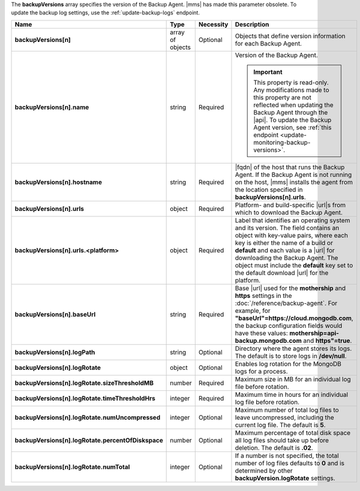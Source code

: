 The **backupVersions** array specifies the version of the Backup Agent.
|mms| has made this parameter obsolete. To update the backup log
settings, use the :ref:`update-backup-logs` endpoint.

.. code-block:: json
   :linenos:

   "backupVersions[n]" : [
     {
      "name" : "<string>",
       "hostname" : "<string>",
       "urls" : {
        "<platform1>" : {
          "<build1>" : "<string>",
           ...,
           "default" : "<string>"
         },
         ...
       },
       "baseUrl" : "<string>",
       "logPath" : "<string>",
       "logRotate" : {
        "sizeThresholdMB" : "<number>",
         "timeThresholdHrs" : "<integer>",
         "numUncompressed": "<integer>",
         "percentOfDiskspace" : "<number>",
         "numTotal" : "<integer>"
       }
     },
     ...
   ]

.. list-table::
   :widths: 20 14 11 55
   :header-rows: 1
   :stub-columns: 1

   * - Name
     - Type
     - Necessity
     - Description

   * - backupVersions[n]
     - array of objects
     - Optional
     - Objects that define version information for each
       Backup Agent.

   * - backupVersions[n].name
     - string
     - Required
     - Version of the Backup Agent.

       .. seealso:: :doc:`/reference/mongodb-compatibility`

       .. important::

          This property is read-only. Any modifications made to this
          property are not reflected when updating the Backup Agent
          through the |api|. To update the Backup Agent version, see
          :ref:`this endpoint <update-monitoring-backup-versions>`.

   * - backupVersions[n].hostname
     - string
     - Required
     - |fqdn| of the host that runs the Backup Agent. If the Backup
       Agent is not running on the host, |mms| installs the agent from
       the location specified in **backupVersions[n].urls**.

   * - backupVersions[n].urls
     - object
     - Required
     - Platform- and build-specific |url|\s from which to download the
       Backup Agent.

   * - backupVersions[n].urls.<platform>
     - object
     - Required
     - Label that identifies an operating system and its version. The
       field contains an object with key-value pairs, where each key is
       either the name of a build or **default** and each value is a
       |url| for downloading the Backup Agent. The object must include
       the **default** key set to the default download |url| for the
       platform.

   * - backupVersions[n].baseUrl
     - string
     - Required
     - Base |url| used for the **mothership** and **https** settings
       in the :doc:`/reference/backup-agent`. For example, for
       **"baseUrl"=https://cloud.mongodb.com**, the backup
       configuration fields would have these values:
       **mothership=api-backup.mongodb.com** and **https"=true**.

   * - backupVersions[n].logPath
     - string
     - Optional
     - Directory where the agent stores its logs. The default is to
       store logs in **/dev/null**.

   * - backupVersions[n].logRotate
     - object
     - Optional
     - Enables log rotation for the MongoDB logs for a process.

   * - backupVersions[n].logRotate.sizeThresholdMB
     - number
     - Required
     - Maximum size in MB for an individual log file before
       rotation.

   * - backupVersions[n].logRotate.timeThresholdHrs
     - integer
     - Required
     - Maximum time in hours for an individual log file before
       rotation.

   * - backupVersions[n].logRotate.numUncompressed
     - integer
     - Optional
     - Maximum number of total log files to leave uncompressed,
       including the current log file. The default is **5**.

   * - backupVersions[n].logRotate.percentOfDiskspace
     - number
     - Optional
     - Maximum percentage of total disk space all log files should
       take up before deletion. The default is **.02**.

   * - backupVersions[n].logRotate.numTotal
     - integer
     - Optional
     - If a number is not specified, the total number of log files
       defaults to **0** and is determined by other
       **backupVersion.logRotate** settings.
